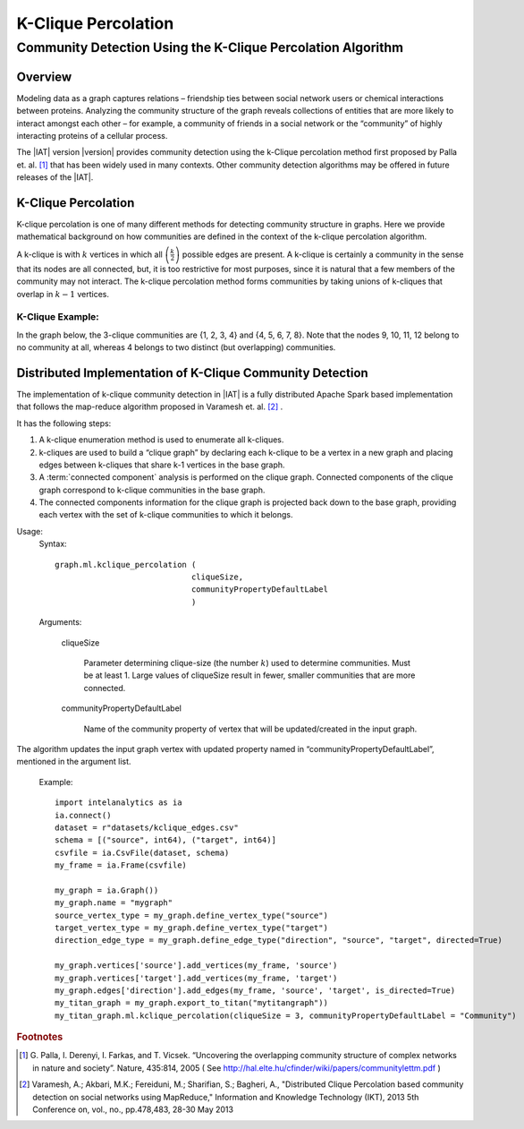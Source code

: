 ====================
K-Clique Percolation
====================

.. _ds_mlal_K-Clique Percolation Algorithm:

------------------------------------------------------------
Community Detection Using the K-Clique Percolation Algorithm
------------------------------------------------------------

Overview
========
Modeling data as a graph captures relations – friendship ties between social
network users or chemical interactions between proteins.
Analyzing the community structure of the graph reveals collections of entities
that are more likely to interact amongst each
other – for example, a community of friends in a social network or the
“community” of highly interacting proteins of a cellular process.

The |IAT| version |version| provides community detection using the k-Clique
percolation method first proposed by Palla et. al. [1]_ that has been widely
used in many contexts.
Other community detection algorithms may be offered in future releases of the
|IAT|.

K-Clique Percolation
====================
K-clique percolation is one of many different methods for detecting community
structure in graphs.
Here we provide mathematical background on how communities are defined in the
context of the k-clique percolation algorithm.

A k-clique is with :math:`k` vertices in which all
:math:`\left( \frac {k}{2} \right)` possible edges are present.
A k-clique is certainly a community in the sense that its nodes are all
connected, but, it is too restrictive for most purposes,
since it is natural that a few members of the community may not interact.
The k-clique percolation method forms communities by taking unions of k-cliques
that overlap in :math:`k - 1` vertices.

K-Clique Example:
-----------------
In the graph below, the 3-clique communities are {1, 2, 3, 4} and {4, 5, 6, 7,
8}. Note that the nodes 9, 10, 11, 12 belong to no community at all, whereas 4
belongs to two distinct (but overlapping) communities.

.. image:: ds_mlal_a1.png

Distributed Implementation of K-Clique Community Detection
==========================================================

The implementation of k-clique community detection in |IAT| is a fully
distributed Apache Spark based implementation that follows the map-reduce
algorithm proposed in Varamesh et. al. [2]_ .

It has the following steps:

1.  A k-clique enumeration method is used to enumerate all k-cliques.
#.  k-cliques are used to build  a “clique graph” by declaring each k-clique to
    be a vertex in a new graph and placing edges between k-cliques that share
    k-1 vertices in the base graph.
#.  A :term:`connected component` analysis is performed on the clique graph.
    Connected components of the clique graph correspond to k-clique communities
    in the base graph.
#.  The connected components information for the clique graph is projected back
    down to the base graph, providing each vertex with the set of k-clique
    communities to which it belongs.

Usage:
    Syntax::

        graph.ml.kclique_percolation (
                                     cliqueSize, 
                                     communityPropertyDefaultLabel
                                     )

    Arguments:

        cliqueSize

            Parameter determining clique-size (the number :math:`k`) used to
            determine communities.
            Must be at least 1.
            Large values of cliqueSize result in fewer, smaller communities
            that are more connected.

        communityPropertyDefaultLabel

            Name of the community property of vertex that will be
            updated/created in the input graph.

The algorithm updates the input graph vertex with updated property named in
“communityPropertyDefaultLabel”, mentioned in the argument list.

    Example::
    
        import intelanalytics as ia
        ia.connect()
        dataset = r"datasets/kclique_edges.csv"
        schema = [("source", int64), ("target", int64)]
        csvfile = ia.CsvFile(dataset, schema)
        my_frame = ia.Frame(csvfile)

        my_graph = ia.Graph())
        my_graph.name = "mygraph"
        source_vertex_type = my_graph.define_vertex_type("source")
        target_vertex_type = my_graph.define_vertex_type("target")
        direction_edge_type = my_graph.define_edge_type("direction", "source", "target", directed=True)

        my_graph.vertices['source'].add_vertices(my_frame, 'source')
        my_graph.vertices['target'].add_vertices(my_frame, 'target')
        my_graph.edges['direction'].add_edges(my_frame, 'source', 'target', is_directed=True)
        my_titan_graph = my_graph.export_to_titan("mytitangraph"))
        my_titan_graph.ml.kclique_percolation(cliqueSize = 3, communityPropertyDefaultLabel = "Community")

.. rubric:: Footnotes

.. [1] 
    G. Palla, I. Derenyi, I. Farkas, and T. Vicsek. “Uncovering the overlapping
    community structure of complex networks in nature and society”.
    Nature, 435:814, 2005 (
    See http://hal.elte.hu/cfinder/wiki/papers/communitylettm.pdf )
    
.. [2]
    Varamesh, A.; Akbari, M.K.; Fereiduni, M.; Sharifian, S.; Bagheri, A.,
    "Distributed Clique Percolation based community detection on social
    networks using MapReduce,"
    Information and Knowledge Technology (IKT), 2013 5th Conference on, vol.,
    no., pp.478,483, 28-30 May 2013

